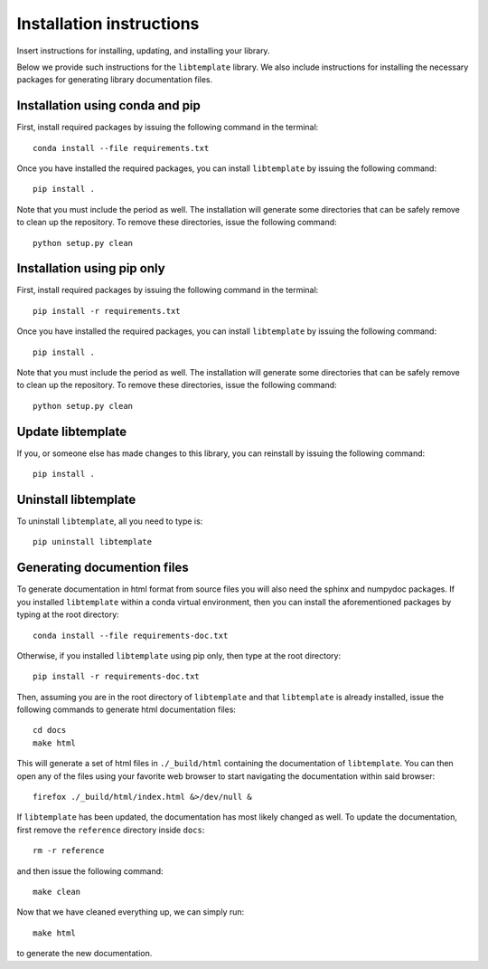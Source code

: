 Installation instructions
=========================

Insert instructions for installing, updating, and installing your library.

Below we provide such instructions for the ``libtemplate`` library. We also
include instructions for installing the necessary packages for generating
library documentation files.

Installation using conda and pip
--------------------------------

First, install required packages by issuing the following command in the
terminal::

    conda install --file requirements.txt

Once you have installed the required packages, you can install ``libtemplate``
by issuing the following command::

    pip install .

Note that you must include the period as well. The installation will generate
some directories that can be safely remove to clean up the repository. To
remove these directories, issue the following command::

    python setup.py clean

Installation using pip only
---------------------------

First, install required packages by issuing the following command in the
terminal::
  
    pip install -r requirements.txt

Once you have installed the required packages, you can install ``libtemplate``
by issuing the following command::

    pip install .

Note that you must include the period as well. The installation will generate
some directories that can be safely remove to clean up the repository. To
remove these directories, issue the following command::

    python setup.py clean

Update libtemplate
------------------

If you, or someone else has made changes to this library, you can reinstall by
issuing the following command::
  
    pip install .

Uninstall libtemplate
---------------------

To uninstall ``libtemplate``, all you need to type is::

    pip uninstall libtemplate

Generating documention files
----------------------------

To generate documentation in html format from source files you will also need
the sphinx and numpydoc packages. If you installed ``libtemplate`` within a
conda virtual environment, then you can install the aforementioned packages by
typing at the root directory::

    conda install --file requirements-doc.txt

Otherwise, if you installed ``libtemplate`` using pip only, then type at the
root directory::

    pip install -r requirements-doc.txt

Then, assuming you are in the root directory of ``libtemplate`` and that
``libtemplate`` is already installed, issue the following commands to generate
html documentation files::

    cd docs
    make html

This will generate a set of html files in ``./_build/html`` containing the
documentation of ``libtemplate``. You can then open any of the files using your
favorite web browser to start navigating the documentation within said browser::

    firefox ./_build/html/index.html &>/dev/null &

If ``libtemplate`` has been updated, the documentation has most likely changed
as well. To update the documentation, first remove the ``reference`` directory
inside ``docs``::

    rm -r reference

and then issue the following command::

    make clean

Now that we have cleaned everything up, we can simply run::

    make html

to generate the new documentation.
